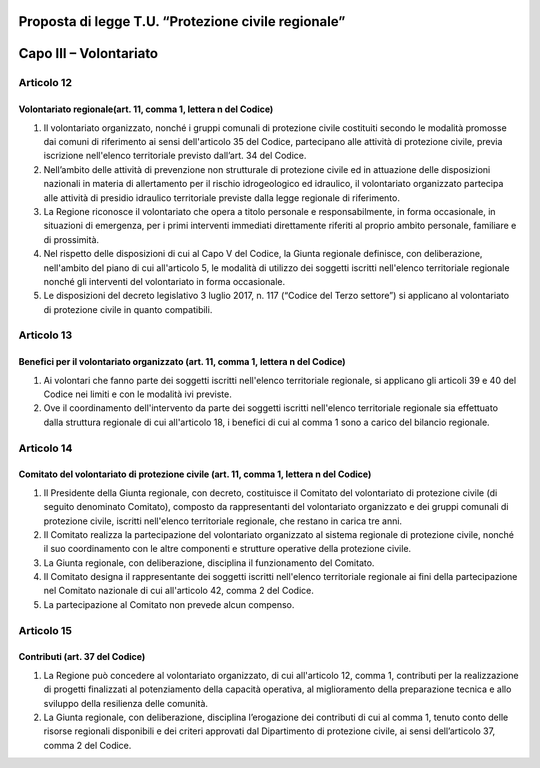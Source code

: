 ====================================================
Proposta di legge T.U. “Protezione civile regionale”
====================================================


=======================
Capo III – Volontariato
=======================


Articolo 12
===========

Volontariato regionale(art. 11, comma 1, lettera n del Codice)
--------------------------------------------------------------
1)	Il volontariato organizzato, nonché i gruppi comunali di protezione civile  costituiti secondo le modalità promosse dai comuni di riferimento ai sensi dell'articolo 35 del Codice, partecipano alle attività di protezione civile, previa iscrizione nell'elenco territoriale previsto dall’art. 34 del Codice.
2)	Nell’ambito delle attività di prevenzione non strutturale di protezione civile ed in attuazione delle disposizioni nazionali in materia di allertamento per il rischio idrogeologico ed idraulico, il volontariato organizzato partecipa alle attività di presidio idraulico territoriale previste dalla legge regionale di riferimento.
3)	La Regione riconosce il volontariato che opera a titolo personale e responsabilmente, in forma occasionale, in situazioni di emergenza, per i primi interventi immediati direttamente riferiti al proprio ambito personale, familiare e di prossimità.
4)	Nel rispetto delle disposizioni di cui al Capo V del Codice, la Giunta regionale definisce, con deliberazione, nell'ambito del piano di cui all'articolo 5, le modalità di utilizzo dei soggetti iscritti nell'elenco territoriale regionale nonché gli interventi del volontariato in forma occasionale.
5)	Le disposizioni del decreto legislativo 3 luglio 2017, n. 117 (“Codice del Terzo settore”) si applicano al volontariato di protezione civile in quanto compatibili.


Articolo 13
===========
Benefici per il volontariato organizzato (art. 11, comma 1, lettera n del Codice)
---------------------------------------------------------------------------------

1)	Ai volontari che fanno parte dei soggetti iscritti nell'elenco territoriale regionale, si applicano gli articoli 39 e 40 del Codice nei limiti e con le modalità ivi previste.
2)	Ove il coordinamento dell'intervento da parte dei soggetti iscritti nell'elenco territoriale regionale sia effettuato dalla struttura regionale di cui all'articolo 18, i benefici di cui al comma 1 sono a carico del bilancio regionale.



Articolo 14
===========
Comitato del volontariato di protezione civile (art. 11, comma 1, lettera n del Codice)
---------------------------------------------------------------------------------------

1)	Il Presidente della Giunta regionale, con decreto, costituisce il Comitato del volontariato di protezione civile (di seguito denominato Comitato), composto da rappresentanti del volontariato organizzato e dei gruppi comunali di protezione civile, iscritti nell'elenco territoriale regionale, che restano in carica tre anni.
2)	Il Comitato realizza la partecipazione del volontariato organizzato al sistema regionale di protezione civile, nonché il suo coordinamento con le altre componenti e strutture operative della protezione civile.
3)	La Giunta regionale, con deliberazione, disciplina il funzionamento del Comitato.
4)	Il Comitato designa il rappresentante dei soggetti iscritti nell'elenco territoriale regionale ai fini della partecipazione nel Comitato nazionale di cui all'articolo 42, comma 2 del Codice.
5)	La partecipazione al Comitato non prevede alcun compenso.



Articolo 15
===========
Contributi (art. 37 del Codice)
-------------------------------
1)	La Regione può concedere al volontariato organizzato, di cui all'articolo 12, comma 1, contributi per la realizzazione di progetti finalizzati al potenziamento della capacità operativa, al miglioramento della preparazione tecnica e allo sviluppo della resilienza delle comunità.
2)	La Giunta regionale, con deliberazione, disciplina l’erogazione dei contributi di cui al comma 1, tenuto conto delle risorse regionali disponibili e dei criteri approvati dal Dipartimento di protezione civile, ai sensi dell’articolo 37, comma 2 del Codice.
